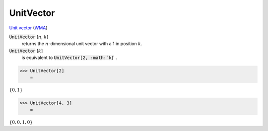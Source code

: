 UnitVector
==========

`Unit vector <https://en.wikipedia.org/wiki/Unit_vector>`_ (`WMA <https://reference.wolfram.com/language/ref/UnitVector.html>`_)


:code:`UnitVector` [:math:`n`, :math:`k`]
    returns the :math:`n`-dimensional unit vector with a 1 in position :math:`k`.

:code:`UnitVector` [:math:`k`]
    is equivalent to :code:`UnitVector[2, :math:`k`]` .





>>> UnitVector[2]
    =

:math:`\left\{0,1\right\}`


>>> UnitVector[4, 3]
    =

:math:`\left\{0,0,1,0\right\}`


